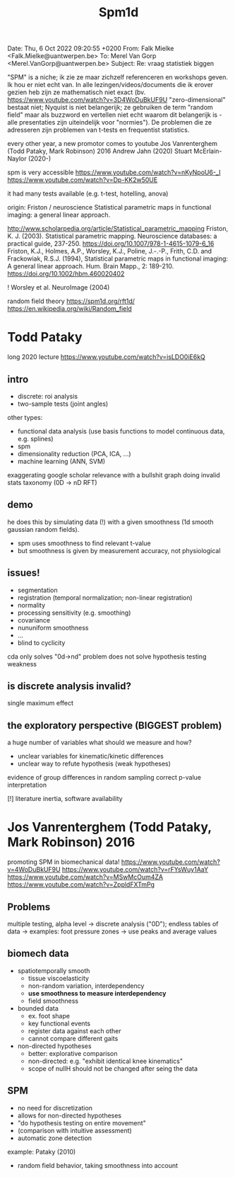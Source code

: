 #+title: Spm1d

Date: Thu, 6 Oct 2022 09:20:55 +0200
From: Falk Mielke <Falk.Mielke@uantwerpen.be>
To: Merel Van Gorp <Merel.VanGorp@uantwerpen.be>
Subject: Re: vraag statistiek biggen

"SPM" is a niche; ik zie ze maar zichzelf referenceren en workshops
geven. Ik hou er niet echt van. In alle lezingen/videos/documents die ik
erover gezien heb zijn ze mathematisch niet exact (bv.
https://www.youtube.com/watch?v=3D4WoDuBkUF9U "zero-dimensional" bestaat
niet; Nyquist is niet belangerijk; ze gebruiken de term "random field"
maar als buzzword en vertellen niet echt waarom dit belangerijk is -
alle presentaties zijn uiteindelijk voor "normies"). De problemen die ze
adresseren zijn problemen van t-tests en frequentist statistics.


every other year, a new promotor comes to youtube
Jos Vanrenterghem (Todd Pataky, Mark Robinson) 2016
Andrew Jahn (2020)
Stuart McErlain-Naylor (2020-)

spm is very accessible
https://www.youtube.com/watch?v=nKyNpoU6-_I
https://www.youtube.com/watch?v=Dp-KK2w50UE

it had many tests available (e.g. t-test, hotelling, anova)



origin: Friston / neuroscience
Statistical parametric maps in functional imaging: a general linear approach.

http://www.scholarpedia.org/article/Statistical_parametric_mapping
Friston, K. J. (2003). Statistical parametric mapping. Neuroscience databases: a practical guide, 237-250. https://doi.org/10.1007/978-1-4615-1079-6_16
Friston, K.J., Holmes, A.P., Worsley, K.J., Poline, J.-.-P., Frith, C.D. and Frackowiak, R.S.J. (1994), Statistical parametric maps in functional imaging: A general linear approach. Hum. Brain Mapp., 2: 189-210. https://doi.org/10.1002/hbm.460020402

! Worsley et al. NeuroImage (2004)

random field theory https://spm1d.org/rft1d/
https://en.wikipedia.org/wiki/Random_field

* Todd Pataky
long 2020 lecture https://www.youtube.com/watch?v=isLDO0iE6kQ
** intro
+ discrete: roi analysis
+ two-sample tests (joint angles)

other types:
+ functional data analysis (use basis functions to model continuous data, e.g. splines)
+ spm
+ dimensionality reduction (PCA, ICA, ...)
+ machine learning (ANN, SVM)

exaggerating google scholar relevance with a bullshit graph
doing invalid stats taxonomy (0D -> nD RFT)

** demo
he does this by simulating data (!) with a given smoothness (1d smooth gaussian random fields).

+ spm uses smoothness to find relevant t-value
+ but smoothness is given by measurement accuracy, not physiological


** issues!
+ segmentation
+ registration (temporal normalization; non-linear registration)
+ normality
+ processing sensitivity (e.g. smoothing)
+ covariance
+ nununiform smoothness
+ ...
+ blind to cyclicity

cda only solves "0d->nd" problem
does not solve hypothesis testing weakness

** is discrete analysis invalid?
single maximum effect

** the exploratory perspective (BIGGEST problem)
a huge number of variables
what should we measure and how?

+ unclear variables for kinematic/kinetic differences
+ unclear way to refute hypothesis (weak hypotheses)

evidence of group differences in random sampling
correct p-value interpretation

[!] literature inertia, software availability

* Jos Vanrenterghem (Todd Pataky, Mark Robinson) 2016
promoting SPM in biomechanical data!
https://www.youtube.com/watch?v=4WoDuBkUF9U
https://www.youtube.com/watch?v=rFYsWuy1AaY
https://www.youtube.com/watch?v=MSwMcOum4ZA
https://www.youtube.com/watch?v=ZppldFXTmPg

** Problems
multiple testing, alpha level
-> discrete analysis ("0D"); endless tables of data
-> examples: foot pressure zones
-> use peaks and average values
**  biomech data
+ spatiotemporally smooth
  + tissue viscoelasticity
  + non-random variation, interdependency
  + *use smoothness to measure interdependency*
  + field smoothness
+ bounded data
  + ex. foot shape
  + key functional events
  + register data against each other
  + cannot compare different gaits
+ non-directed hypotheses
  + better: explorative comparison
  + non-directed: e.g. "exhibit identical knee kinematics"
  + scope of nullH should not be changed after seing the data

**  SPM
+ no need for discretization
+ allows for non-directed hypotheses
+ "do hypothesis testing on entire movement"
+ (comparison with intuitive assessment)
+ automatic zone detection
example: Pataky (2010)

+ random field behavior, taking smoothness into account
